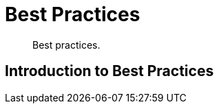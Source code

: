 = Best Practices

[abstract]
Best practices.

[#introduction-to-best-practices]
== Introduction to Best Practices
